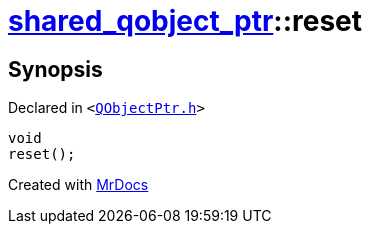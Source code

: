 [#shared_qobject_ptr-reset-01]
= xref:shared_qobject_ptr.adoc[shared&lowbar;qobject&lowbar;ptr]::reset
:relfileprefix: ../
:mrdocs:


== Synopsis

Declared in `&lt;https://github.com/PrismLauncher/PrismLauncher/blob/develop/launcher/QObjectPtr.h#L35[QObjectPtr&period;h]&gt;`

[source,cpp,subs="verbatim,replacements,macros,-callouts"]
----
void
reset();
----



[.small]#Created with https://www.mrdocs.com[MrDocs]#
